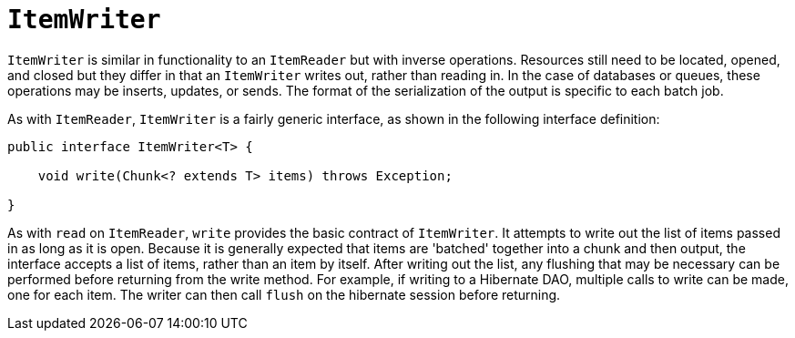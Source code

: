 [[itemWriter]]
= `ItemWriter`

`ItemWriter` is similar in functionality to an `ItemReader` but with inverse operations.
Resources still need to be located, opened, and closed but they differ in that an
`ItemWriter` writes out, rather than reading in. In the case of databases or queues,
these operations may be inserts, updates, or sends. The format of the serialization of
the output is specific to each batch job.

As with `ItemReader`,
`ItemWriter` is a fairly generic interface, as shown in the following interface definition:

[source, java]
----
public interface ItemWriter<T> {

    void write(Chunk<? extends T> items) throws Exception;

}
----

As with `read` on `ItemReader`, `write` provides the basic contract of `ItemWriter`. It
attempts to write out the list of items passed in as long as it is open. Because it is
generally expected that items are 'batched' together into a chunk and then output, the
interface accepts a list of items, rather than an item by itself. After writing out the
list, any flushing that may be necessary can be performed before returning from the write
method. For example, if writing to a Hibernate DAO, multiple calls to write can be made,
one for each item. The writer can then call `flush` on the hibernate session before
returning.

